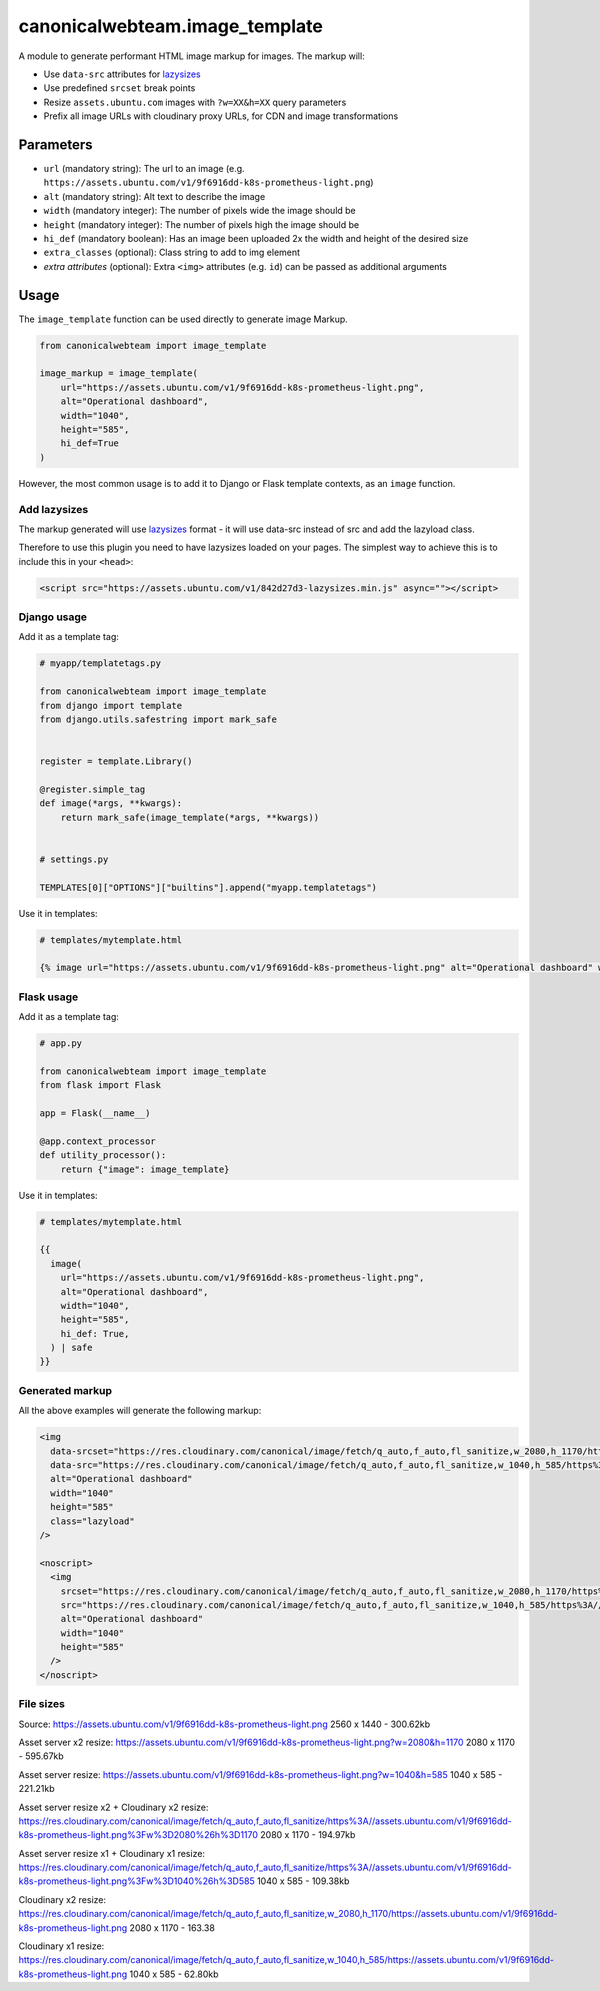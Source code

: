 canonicalwebteam.image\_template
================================

A module to generate performant HTML image markup for images. The markup
will:

-  Use ``data-src`` attributes for
   `lazysizes <https://github.com/aFarkas/lazysizes>`__
-  Use predefined ``srcset`` break points
-  Resize ``assets.ubuntu.com`` images with ``?w=XX&h=XX`` query
   parameters
-  Prefix all image URLs with cloudinary proxy URLs, for CDN and image
   transformations

Parameters
----------

-  ``url`` (mandatory string): The url to an image (e.g.
   ``https://assets.ubuntu.com/v1/9f6916dd-k8s-prometheus-light.png``)
-  ``alt`` (mandatory string): Alt text to describe the image
-  ``width`` (mandatory integer): The number of pixels wide the image
   should be
-  ``height`` (mandatory integer): The number of pixels high the image
   should be
-  ``hi_def`` (mandatory boolean): Has an image been uploaded 2x the width and height of the desired size
-  ``extra_classes`` (optional): Class string to add to img element
-  `extra attributes` (optional): Extra ``<img>`` attributes (e.g. 
   ``id``) can be passed as additional arguments

Usage
-----

The ``image_template`` function can be used directly to generate image
Markup.

.. code:: python3

    from canonicalwebteam import image_template

    image_markup = image_template(
        url="https://assets.ubuntu.com/v1/9f6916dd-k8s-prometheus-light.png",
        alt="Operational dashboard",
        width="1040",
        height="585",
        hi_def=True
    )

However, the most common usage is to add it to Django or Flask template
contexts, as an ``image`` function.

Add lazysizes
~~~~~~~~~~~~~

The markup generated will use
`lazysizes <https://github.com/aFarkas/lazysizes>`__ format - it will
use data-src instead of src and add the lazyload class.

Therefore to use this plugin you need to have lazysizes loaded on your
pages. The simplest way to achieve this is to include this in your
``<head>``:

.. code:: html

    <script src="https://assets.ubuntu.com/v1/842d27d3-lazysizes.min.js" async=""></script>

Django usage
~~~~~~~~~~~~

Add it as a template tag:

.. code:: python3

    # myapp/templatetags.py

    from canonicalwebteam import image_template
    from django import template
    from django.utils.safestring import mark_safe


    register = template.Library()

    @register.simple_tag
    def image(*args, **kwargs):
        return mark_safe(image_template(*args, **kwargs))


    # settings.py

    TEMPLATES[0]["OPTIONS"]["builtins"].append("myapp.templatetags")

Use it in templates:

.. code:: html

    # templates/mytemplate.html

    {% image url="https://assets.ubuntu.com/v1/9f6916dd-k8s-prometheus-light.png" alt="Operational dashboard" width="1040" height="585" hi_def=True %}

Flask usage
~~~~~~~~~~~

Add it as a template tag:

.. code:: python3

    # app.py

    from canonicalwebteam import image_template
    from flask import Flask

    app = Flask(__name__)

    @app.context_processor
    def utility_processor():
        return {"image": image_template}

Use it in templates:

.. code:: html

    # templates/mytemplate.html

    {{
      image(
        url="https://assets.ubuntu.com/v1/9f6916dd-k8s-prometheus-light.png",
        alt="Operational dashboard",
        width="1040",
        height="585",
        hi_def: True,
      ) | safe
    }}

Generated markup
~~~~~~~~~~~~~~~~

All the above examples will generate the following markup:

.. code:: html

    <img 
      data-srcset="https://res.cloudinary.com/canonical/image/fetch/q_auto,f_auto,fl_sanitize,w_2080,h_1170/https%3A//assets.ubuntu.com/v1/9f6916dd-k8s-prometheus-light.png x2"
      data-src="https://res.cloudinary.com/canonical/image/fetch/q_auto,f_auto,fl_sanitize,w_1040,h_585/https%3A//assets.ubuntu.com/v1/9f6916dd-k8s-prometheus-light.png" 
      alt="Operational dashboard"
      width="1040"
      height="585"
      class="lazyload"
    />

    <noscript>
      <img
        srcset="https://res.cloudinary.com/canonical/image/fetch/q_auto,f_auto,fl_sanitize,w_2080,h_1170/https%3A//assets.ubuntu.com/v1/9f6916dd-k8s-prometheus-light.png x2"
        src="https://res.cloudinary.com/canonical/image/fetch/q_auto,f_auto,fl_sanitize,w_1040,h_585/https%3A//assets.ubuntu.com/v1/9f6916dd-k8s-prometheus-light.png" 
        alt="Operational dashboard"
        width="1040"
        height="585"
      />
    </noscript>


File sizes
~~~~~~~~~~

Source:
https://assets.ubuntu.com/v1/9f6916dd-k8s-prometheus-light.png
2560 x 1440 - 300.62kb

Asset server x2 resize:
https://assets.ubuntu.com/v1/9f6916dd-k8s-prometheus-light.png?w=2080&h=1170
2080 x 1170 - 595.67kb

Asset server resize:
https://assets.ubuntu.com/v1/9f6916dd-k8s-prometheus-light.png?w=1040&h=585
1040 x 585 - 221.21kb

Asset server resize x2 + Cloudinary x2 resize:
https://res.cloudinary.com/canonical/image/fetch/q_auto,f_auto,fl_sanitize/https%3A//assets.ubuntu.com/v1/9f6916dd-k8s-prometheus-light.png%3Fw%3D2080%26h%3D1170
2080 x 1170 - 194.97kb

Asset server resize x1 + Cloudinary x1 resize:
https://res.cloudinary.com/canonical/image/fetch/q_auto,f_auto,fl_sanitize/https%3A//assets.ubuntu.com/v1/9f6916dd-k8s-prometheus-light.png%3Fw%3D1040%26h%3D585
1040 x 585 - 109.38kb

Cloudinary x2 resize:
https://res.cloudinary.com/canonical/image/fetch/q_auto,f_auto,fl_sanitize,w_2080,h_1170/https://assets.ubuntu.com/v1/9f6916dd-k8s-prometheus-light.png
2080 x 1170 - 163.38

Cloudinary x1 resize:
https://res.cloudinary.com/canonical/image/fetch/q_auto,f_auto,fl_sanitize,w_1040,h_585/https://assets.ubuntu.com/v1/9f6916dd-k8s-prometheus-light.png
1040 x 585 - 62.80kb
